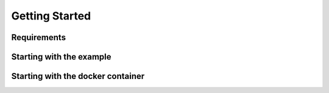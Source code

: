 Getting Started
^^^^^^^^^^^^^^^^

Requirements
============

Starting with the example
=========================


Starting with the docker container
==================================
